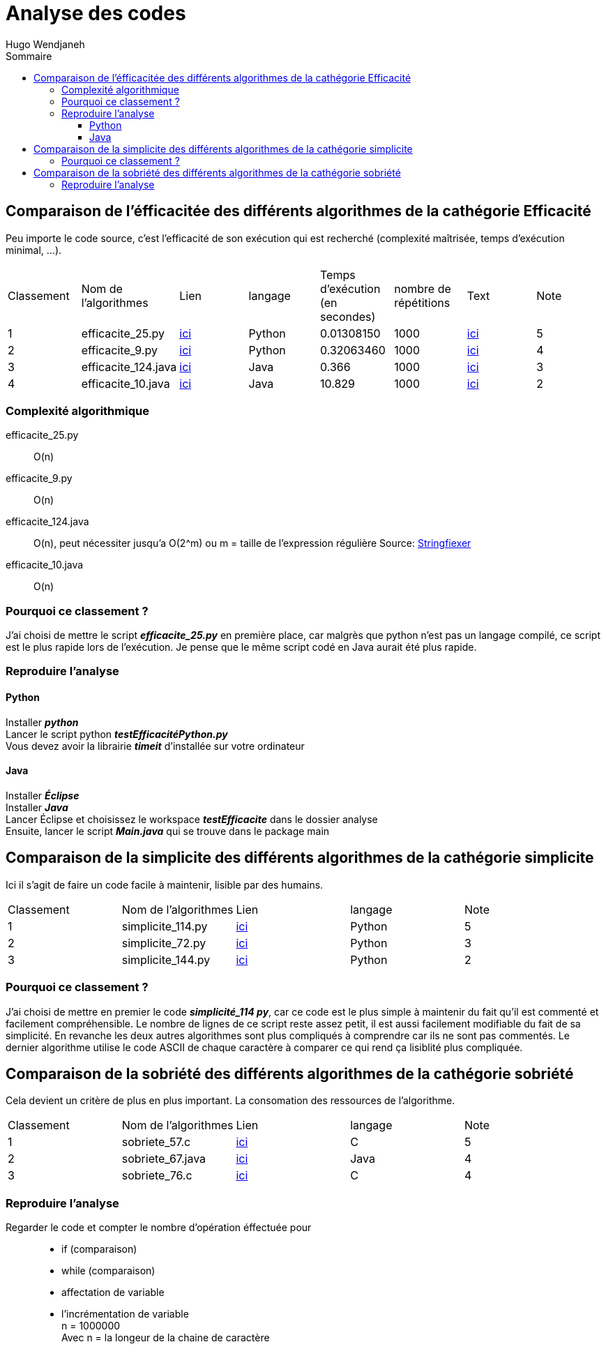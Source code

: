 :toc-title: Sommaire
:toclevels: 5
:toc:
:source-highlighter: highlightjs
:author: Hugo Wendjaneh
:last-update-label!:
:backend: html
:outfilesuffix: .html
:caution-caption: ⚠️
:important-caption: ❗
:note-caption: 📝
:tip-caption: 💡
:warning-caption: ⚠️

= Analyse des codes

== Comparaison de l'éfficacitée des différents algorithmes de la cathégorie Efficacité
Peu importe le code source, c’est l’efficacité de son exécution qui est recherché (complexité maîtrisée, temps d’exécution minimal, …​).

|==========================================================================
| Classement | Nom de l'algorithmes | Lien                                           | langage | Temps d'exécution (en secondes)    | nombre de répétitions | Text | Note
| 1 | efficacite_25.py     | link:../analyse/code_a_analyser/efficacite_25.py[ici]     | Python  | 0.01308150                         | 1000                  | link:../analyse/code_a_analyser/text.txt[ici] | 5
| 2 | efficacite_9.py      | link:../analyse/code_a_analyser/efficacite_9.py[ici]      | Python  | 0.32063460                         | 1000                  | link:../analyse/code_a_analyser/text.txt[ici] | 4
| 3 | efficacite_124.java  | link:../analyse/code_a_analyser/efficacite_124.java[ici]  | Java    | 0.366                              | 1000                  | link:../analyse/code_a_analyser/text.txt[ici] | 3
| 4 | efficacite_10.java   | link:../analyse/code_a_analyser/efficacite_10.java[ici]   | Java    | 10.829                             | 1000                  | link:../analyse/code_a_analyser/text.txt[ici] | 2
|==========================================================================

=== Complexité algorithmique
efficacite_25.py:: O(n)
efficacite_9.py:: O(n)
efficacite_124.java:: O(n), peut nécessiter jusqu'a O(2^m) ou m = taille de l’expression régulière
Source: link:https://stringfixer.com/fr/Regular_Expression[Stringfiexer]
efficacite_10.java:: O(n)

=== Pourquoi ce classement ?
J'ai choisi de mettre le script **__efficacite_25.py__** en première place, car malgrès que python n'est pas un langage compilé, ce script est le plus rapide lors de l'exécution. Je pense que le même script codé en Java aurait été plus rapide.



=== Reproduire l'analyse
==== Python
Installer **__python__** +
Lancer le script python **__testEfficacitéPython.py__** +
Vous devez avoir la librairie **__timeit__** d'installée sur votre ordinateur

==== Java
Installer **__Éclipse__** +
Installer **__Java__** +
Lancer 
Éclipse et choisissez le workspace **__testEfficacite__** dans le dossier analyse +
Ensuite, lancer le script **__Main.java__** qui se trouve dans le package main

== Comparaison de la simplicite des différents algorithmes de la cathégorie simplicite
Ici il s’agit de faire un code facile à maintenir, lisible par des humains.

|====================================
| Classement | Nom de l'algorithmes | Lien | langage | Note
| 1 | simplicite_114.py | link:../analyse/code_a_analyser/simplicite_114.py[ici] | Python | 5
| 2 | simplicite_72.py | link:../analyse/code_a_analyser/simplicite_72.py[ici] | Python | 3
| 3 | simplicite_144.py | link:../analyse/code_a_analyser/simplicite_144.py[ici] | Python | 2
|====================================

=== Pourquoi ce classement ?
J'ai choisi de mettre en premier le code **__simplicité_114 py__**, car ce code est le plus simple à maintenir du fait qu'il est commenté et facilement compréhensible. Le nombre de lignes de ce script reste assez petit, il est aussi facilement modifiable du fait de sa simplicité. En revanche les deux autres algorithmes sont plus compliqués à comprendre car ils ne sont pas commentés. Le dernier algorithme utilise le code ASCII de chaque caractère à comparer ce qui rend ça lisiblité plus compliquée.

== Comparaison de la sobriété des différents algorithmes de la cathégorie sobriété

Cela devient un critère de plus en plus important. La consomation des ressources de l'algorithme.

|====================================
| Classement | Nom de l'algorithmes | Lien | langage | Note
| 1 | sobriete_57.c | link:../analyse/code_a_analyser/sobriete_57.c[ici] | C | 5
| 2 | sobriete_67.java | link:../analyse/code_a_analyser/sobriete_67.java[ici] | Java | 4
| 3 | sobriete_76.c | link:../analyse/code_a_analyser/sobriete_76.c[ici] | C | 4
|====================================

=== Reproduire l'analyse
Regarder le code et compter le nombre d'opération éffectuée pour::
- if (comparaison)
- while (comparaison)
- affectation de variable
- l'incrémentation de variable +
n = 1000000 +
Avec n = la longeur de la chaine de caractère
